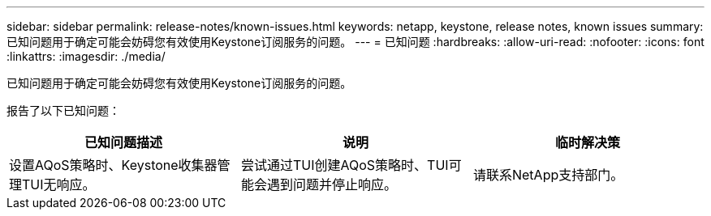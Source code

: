 ---
sidebar: sidebar 
permalink: release-notes/known-issues.html 
keywords: netapp, keystone, release notes, known issues 
summary: 已知问题用于确定可能会妨碍您有效使用Keystone订阅服务的问题。 
---
= 已知问题
:hardbreaks:
:allow-uri-read: 
:nofooter: 
:icons: font
:linkattrs: 
:imagesdir: ./media/


[role="lead"]
已知问题用于确定可能会妨碍您有效使用Keystone订阅服务的问题。

报告了以下已知问题：

[cols="3*"]
|===
| 已知问题描述 | 说明 | 临时解决策 


 a| 
设置AQoS策略时、Keystone收集器管理TUI无响应。
 a| 
尝试通过TUI创建AQoS策略时、TUI可能会遇到问题并停止响应。
 a| 
请联系NetApp支持部门。

|===